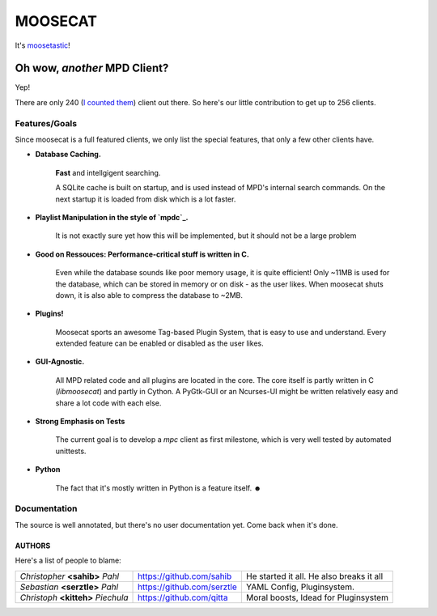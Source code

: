 ========
MOOSECAT
========

It's moosetastic_!


#############################
Oh wow, *another* MPD Client?
#############################

Yep!

There are only 240 (`I counted them`_) client out there.
So here's our little contribution to get up to 256 clients.

Features/Goals
~~~~~~~~~~~~~~

Since moosecat is a full featured clients, we only list the special features, 
that only a few other clients have. 

* **Database Caching.**
  
    **Fast** and intellgigent searching.

    A SQLite cache is built on startup, and is used instead of MPD's internal
    search commands. On the next startup it is loaded from disk which is a lot
    faster. 

* **Playlist Manipulation in the style of `mpdc`_.**

    It is not exactly sure yet how this will be implemented, but 
    it should not be a large problem 

* **Good on Ressouces: Performance-critical stuff is written in C.**

    Even while the database sounds like poor memory usage, it is quite
    efficient! Only ~11MB is used for the database, which can be stored
    in memory or on disk - as the user likes. When moosecat shuts down, 
    it is also able to compress the database to ~2MB.

* **Plugins!**

    Moosecat sports an awesome Tag-based Plugin System, that is easy to use and understand.
    Every extended feature can be enabled or disabled as the user likes. 

* **GUI-Agnostic.**

    All MPD related code and all plugins are located in the core. 
    The core itself is partly written in C (*libmoosecat*) and partly
    in Cython. A PyGtk-GUI or an Ncurses-UI might be written relatively
    easy and share a lot code with each else.

* **Strong Emphasis on Tests**

    The current goal is to develop a *mpc* client as first milestone, which
    is very well tested by automated unittests. 

* **Python**

    The fact that it's mostly written in Python is a feature itself. ☻

Documentation
~~~~~~~~~~~~~~

The source is well annotated, but there's no user documentation yet.
Come back when it's done.


~~~~~~~
AUTHORS
~~~~~~~

Here's a list of people to blame:

===================================  ==========================  ========================================
*Christopher* **<sahib>** *Pahl*     https://github.com/sahib    He started it all. He also breaks it all
*Sebastian* **<serztle>** *Pahl*     https://github.com/serztle  YAML Config, Pluginsystem.
*Christoph* **<kitteh>** *Piechula*  https://github.com/qitta    Moral boosts, Idead for Pluginsystem 
===================================  ==========================  ========================================

.. _moosetastic: http://www.urbandictionary.com/define.php?term=moosetastic
.. _`I counted them`: http://mpd.wikia.com/wiki/Clients
.. _mpdc: http://nhrx.org/mpdc/
